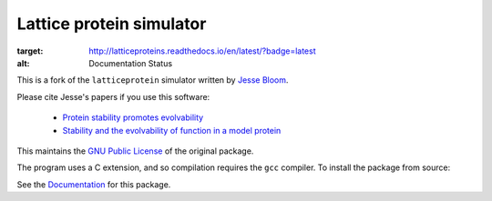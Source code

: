 =================================
Lattice protein simulator
=================================

.. image:: https://readthedocs.org/projects/latticeproteins/badge/?version=latest
:target: http://latticeproteins.readthedocs.io/en/latest/?badge=latest
:alt: Documentation Status

This is a fork of the ``latticeprotein`` simulator written by `Jesse Bloom`_.

Please cite Jesse's papers if you use this software:

    * `Protein stability promotes evolvability`_

    * `Stability and the evolvability of function in a model protein`_

This maintains the `GNU Public License`_ of the original package.

The program uses a C extension, and so compilation requires the ``gcc`` compiler. To install the package from source::

See the `Documentation`_ for this package.

.. _`Jesse Bloom`: http://research.fhcrc.org/bloom/en.html
.. _`Protein stability promotes evolvability`: http://www.ncbi.nlm.nih.gov/pubmed/16581913
.. _`Stability and the evolvability of function in a model protein`: http://www.ncbi.nlm.nih.gov/pubmed/15111394
.. _`GNU Public License`: http://www.gnu.org/licenses/gpl.html
.. _`Documentation`: http://latticeproteins.readthedocs.io
